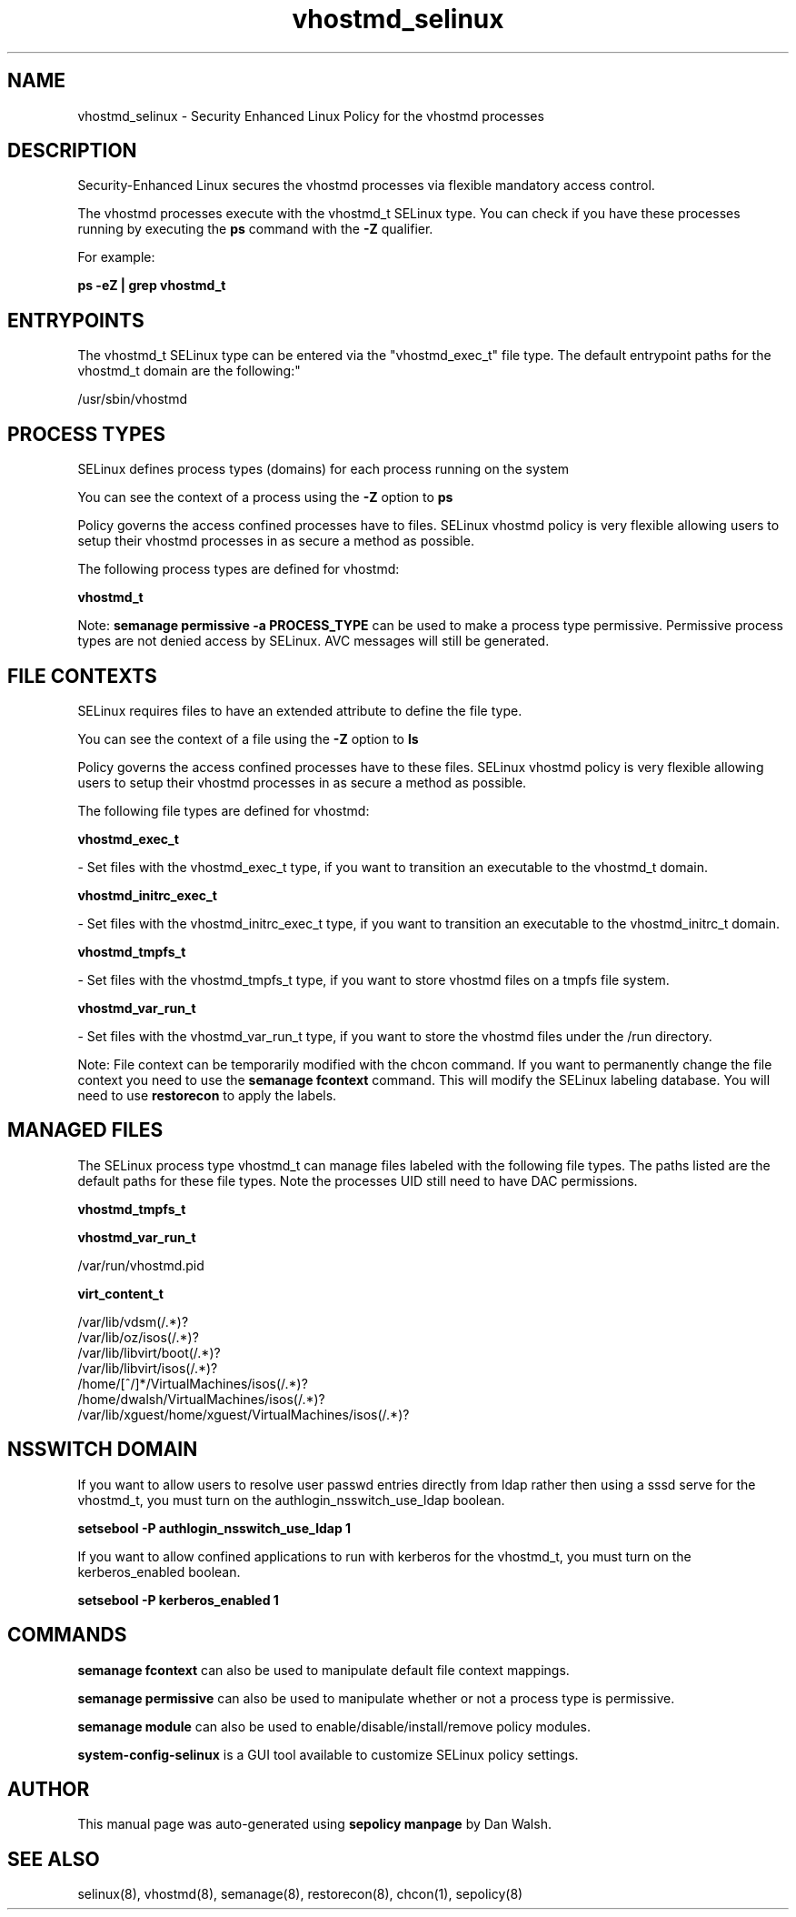.TH  "vhostmd_selinux"  "8"  "12-11-01" "vhostmd" "SELinux Policy documentation for vhostmd"
.SH "NAME"
vhostmd_selinux \- Security Enhanced Linux Policy for the vhostmd processes
.SH "DESCRIPTION"

Security-Enhanced Linux secures the vhostmd processes via flexible mandatory access control.

The vhostmd processes execute with the vhostmd_t SELinux type. You can check if you have these processes running by executing the \fBps\fP command with the \fB\-Z\fP qualifier.

For example:

.B ps -eZ | grep vhostmd_t


.SH "ENTRYPOINTS"

The vhostmd_t SELinux type can be entered via the "vhostmd_exec_t" file type.  The default entrypoint paths for the vhostmd_t domain are the following:"

/usr/sbin/vhostmd
.SH PROCESS TYPES
SELinux defines process types (domains) for each process running on the system
.PP
You can see the context of a process using the \fB\-Z\fP option to \fBps\bP
.PP
Policy governs the access confined processes have to files.
SELinux vhostmd policy is very flexible allowing users to setup their vhostmd processes in as secure a method as possible.
.PP
The following process types are defined for vhostmd:

.EX
.B vhostmd_t
.EE
.PP
Note:
.B semanage permissive -a PROCESS_TYPE
can be used to make a process type permissive. Permissive process types are not denied access by SELinux. AVC messages will still be generated.

.SH FILE CONTEXTS
SELinux requires files to have an extended attribute to define the file type.
.PP
You can see the context of a file using the \fB\-Z\fP option to \fBls\bP
.PP
Policy governs the access confined processes have to these files.
SELinux vhostmd policy is very flexible allowing users to setup their vhostmd processes in as secure a method as possible.
.PP
The following file types are defined for vhostmd:


.EX
.PP
.B vhostmd_exec_t
.EE

- Set files with the vhostmd_exec_t type, if you want to transition an executable to the vhostmd_t domain.


.EX
.PP
.B vhostmd_initrc_exec_t
.EE

- Set files with the vhostmd_initrc_exec_t type, if you want to transition an executable to the vhostmd_initrc_t domain.


.EX
.PP
.B vhostmd_tmpfs_t
.EE

- Set files with the vhostmd_tmpfs_t type, if you want to store vhostmd files on a tmpfs file system.


.EX
.PP
.B vhostmd_var_run_t
.EE

- Set files with the vhostmd_var_run_t type, if you want to store the vhostmd files under the /run directory.


.PP
Note: File context can be temporarily modified with the chcon command.  If you want to permanently change the file context you need to use the
.B semanage fcontext
command.  This will modify the SELinux labeling database.  You will need to use
.B restorecon
to apply the labels.

.SH "MANAGED FILES"

The SELinux process type vhostmd_t can manage files labeled with the following file types.  The paths listed are the default paths for these file types.  Note the processes UID still need to have DAC permissions.

.br
.B vhostmd_tmpfs_t


.br
.B vhostmd_var_run_t

	/var/run/vhostmd.pid
.br

.br
.B virt_content_t

	/var/lib/vdsm(/.*)?
.br
	/var/lib/oz/isos(/.*)?
.br
	/var/lib/libvirt/boot(/.*)?
.br
	/var/lib/libvirt/isos(/.*)?
.br
	/home/[^/]*/VirtualMachines/isos(/.*)?
.br
	/home/dwalsh/VirtualMachines/isos(/.*)?
.br
	/var/lib/xguest/home/xguest/VirtualMachines/isos(/.*)?
.br

.SH NSSWITCH DOMAIN

.PP
If you want to allow users to resolve user passwd entries directly from ldap rather then using a sssd serve for the vhostmd_t, you must turn on the authlogin_nsswitch_use_ldap boolean.

.EX
.B setsebool -P authlogin_nsswitch_use_ldap 1
.EE

.PP
If you want to allow confined applications to run with kerberos for the vhostmd_t, you must turn on the kerberos_enabled boolean.

.EX
.B setsebool -P kerberos_enabled 1
.EE

.SH "COMMANDS"
.B semanage fcontext
can also be used to manipulate default file context mappings.
.PP
.B semanage permissive
can also be used to manipulate whether or not a process type is permissive.
.PP
.B semanage module
can also be used to enable/disable/install/remove policy modules.

.PP
.B system-config-selinux
is a GUI tool available to customize SELinux policy settings.

.SH AUTHOR
This manual page was auto-generated using
.B "sepolicy manpage"
by Dan Walsh.

.SH "SEE ALSO"
selinux(8), vhostmd(8), semanage(8), restorecon(8), chcon(1), sepolicy(8)
